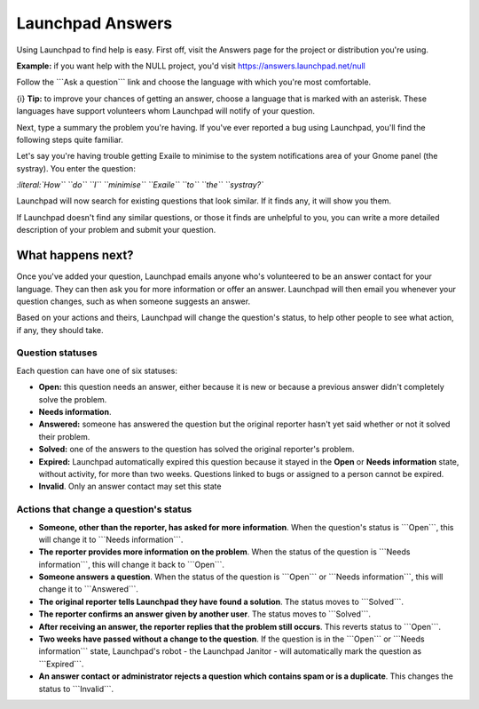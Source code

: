 #####################
Launchpad Answers
#####################

Using Launchpad to find help is easy. First off, visit the Answers page
for the project or distribution you're using.

**Example:** if you want help with the NULL project, you'd visit
https://answers.launchpad.net/null

Follow the \```Ask a question``\` link and choose the language with
which you're most comfortable.

{i} **Tip:** to improve your chances of getting an answer, choose a
language that is marked with an asterisk. These languages have support
volunteers whom Launchpad will notify of your question.

Next, type a summary the problem you're having. If you've ever reported
a bug using Launchpad, you'll find the following steps quite familiar.

Let's say you're having trouble getting Exaile to minimise to the system
notifications area of your Gnome panel (the systray). You enter the
question:

*:literal:`How``   ``do``   ``I``   ``minimise``   ``Exaile``   ``to``   ``the``   ``systray?`*

Launchpad will now search for existing questions that look similar. If
it finds any, it will show you them.

If Launchpad doesn't find any similar questions, or those it finds are
unhelpful to you, you can write a more detailed description of your
problem and submit your question.

What happens next?
------------------

Once you've added your question, Launchpad emails anyone who's
volunteered to be an answer contact for your language. They can then ask
you for more information or offer an answer. Launchpad will then email
you whenever your question changes, such as when someone suggests an
answer.

Based on your actions and theirs, Launchpad will change the question's
status, to help other people to see what action, if any, they should
take.

Question statuses
~~~~~~~~~~~~~~~~~

Each question can have one of six statuses:

-  **Open:** this question needs an answer, either because it is new or
   because a previous answer didn't completely solve the problem.
-  **Needs information**.
-  **Answered:** someone has answered the question but the original
   reporter hasn't yet said whether or not it solved their problem.
-  **Solved:** one of the answers to the question has solved the
   original reporter's problem.
-  **Expired:** Launchpad automatically expired this question because it
   stayed in the **Open** or **Needs information** state, without
   activity, for more than two weeks. Questions linked to bugs or
   assigned to a person cannot be expired.
-  **Invalid**. Only an answer contact may set this state

Actions that change a question's status
~~~~~~~~~~~~~~~~~~~~~~~~~~~~~~~~~~~~~~~

-  **Someone, other than the reporter, has asked for more information**.
   When the question's status is \```Open```, this will change it to
   \```Needs information```.
-  **The reporter provides more information on the problem**. When the
   status of the question is \```Needs information```, this will change
   it back to \```Open```.
-  **Someone answers a question**. When the status of the question is
   \```Open``\` or \```Needs information```, this will change it to
   \```Answered```.
-  **The original reporter tells Launchpad they have found a solution**.
   The status moves to \```Solved```.
-  **The reporter confirms an answer given by another user**. The status
   moves to \```Solved```.
-  **After receiving an answer, the reporter replies that the problem
   still occurs**. This reverts status to \```Open```.
-  **Two weeks have passed without a change to the question**. If the
   question is in the \```Open``\` or \```Needs information``\` state,
   Launchpad's robot - the Launchpad Janitor - will automatically mark
   the question as \```Expired```.
-  **An answer contact or administrator rejects a question which
   contains spam or is a duplicate**. This changes the status to
   \```Invalid```.


